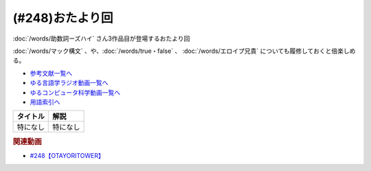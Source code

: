 .. _雑談248参考文献:

.. :ref:`参考文献:雑談248 <雑談248参考文献>`

(#248)おたより回
=================================

:doc:`/words/助数詞ーズハイ` さん3作品目が登場するおたより回

:doc:`/words/マック構文` 、や、:doc:`/words/true・false` 、 :doc:`/words/エロイプ兄貴`  についても履修しておくと倍楽しめる。

* `参考文献一覧へ </reference/>`_ 
* `ゆる言語学ラジオ動画一覧へ </videos/yurugengo_radio_list.html>`_ 
* `ゆるコンピュータ科学動画一覧へ </videos/yurucomputer_radio_list.html>`_ 
* `用語索引へ </genindex.html>`_ 

.. raw:: html

+----------+----------+
| タイトル |   解説   |
+==========+==========+
| 特になし | 特になし |
+----------+----------+

.. rubric:: 関連動画

* `#248【OTAYORITOWER】`_

.. _#248【OTAYORITOWER】: https://www.youtube.com/watch?v=xDg-2u1njFI